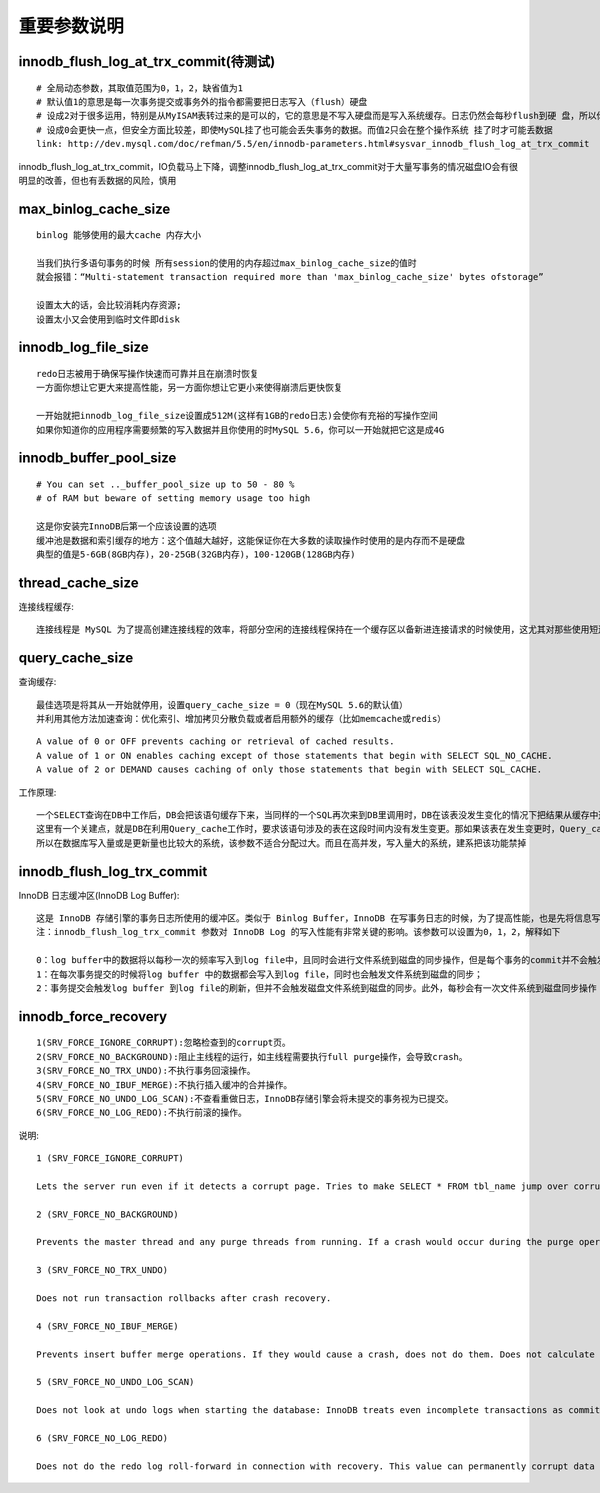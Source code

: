 重要参数说明
----------------
innodb_flush_log_at_trx_commit(待测试)
'''''''''''''''''''''''''''''''''''''''''''
::
  
    # 全局动态参数，其取值范围为0，1，2，缺省值为1
    # 默认值1的意思是每一次事务提交或事务外的指令都需要把日志写入（flush）硬盘
    # 设成2对于很多运用，特别是从MyISAM表转过来的是可以的，它的意思是不写入硬盘而是写入系统缓存。日志仍然会每秒flush到硬 盘，所以你一般不会丢失超过1-2秒的更新
    # 设成0会更快一点，但安全方面比较差，即使MySQL挂了也可能会丢失事务的数据。而值2只会在整个操作系统 挂了时才可能丢数据
    link: http://dev.mysql.com/doc/refman/5.5/en/innodb-parameters.html#sysvar_innodb_flush_log_at_trx_commit


.. figure:: ../images/mysql_conf_innodb_flush_log_at_trx_commit.png
   :width: 40%

innodb_flush_log_at_trx_commit，IO负载马上下降，调整innodb_flush_log_at_trx_commit对于大量写事务的情况磁盘IO会有很明显的改善，但也有丢数据的风险，慎用
           
max_binlog_cache_size
'''''''''''''''''''''''''''
::

    binlog 能够使用的最大cache 内存大小

    当我们执行多语句事务的时候 所有session的使用的内存超过max_binlog_cache_size的值时
    就会报错：“Multi-statement transaction required more than 'max_binlog_cache_size' bytes ofstorage”

    设置太大的话，会比较消耗内存资源;
    设置太小又会使用到临时文件即disk

innodb_log_file_size
''''''''''''''''''''''''
::

   redo日志被用于确保写操作快速而可靠并且在崩溃时恢复
   一方面你想让它更大来提高性能，另一方面你想让它更小来使得崩溃后更快恢复
   
   一开始就把innodb_log_file_size设置成512M(这样有1GB的redo日志)会使你有充裕的写操作空间
   如果你知道你的应用程序需要频繁的写入数据并且你使用的时MySQL 5.6，你可以一开始就把它这是成4G

   

innodb_buffer_pool_size
'''''''''''''''''''''''''''
::

    # You can set .._buffer_pool_size up to 50 - 80 %
    # of RAM but beware of setting memory usage too high

    这是你安装完InnoDB后第一个应该设置的选项
    缓冲池是数据和索引缓存的地方：这个值越大越好，这能保证你在大多数的读取操作时使用的是内存而不是硬盘
    典型的值是5-6GB(8GB内存)，20-25GB(32GB内存)，100-120GB(128GB内存)

thread_cache_size
''''''''''''''''''''
连接线程缓存::

  连接线程是 MySQL 为了提高创建连接线程的效率，将部分空闲的连接线程保持在一个缓存区以备新进连接请求的时候使用，这尤其对那些使用短连接的应用程序来说可以极大的提高创建连接的效率。当我们通过 thread_cache_size 设置了连接线程缓存池可以缓存的连接线程的大小之后，可以通过(Connections – Threads_created) / Connections * 100% 计算出连接线程缓存的命中率。注意，这里设置的是可以缓存的连接线程的数目，而不是内存空间的大小
    
query_cache_size
'''''''''''''''''''''
查询缓存::

   最佳选项是将其从一开始就停用，设置query_cache_size = 0（现在MySQL 5.6的默认值）
   并利用其他方法加速查询：优化索引、增加拷贝分散负载或者启用额外的缓存（比如memcache或redis）

::

   A value of 0 or OFF prevents caching or retrieval of cached results.
   A value of 1 or ON enables caching except of those statements that begin with SELECT SQL_NO_CACHE.
   A value of 2 or DEMAND causes caching of only those statements that begin with SELECT SQL_CACHE.

   
   
工作原理::
  
   一个SELECT查询在DB中工作后，DB会把该语句缓存下来，当同样的一个SQL再次来到DB里调用时，DB在该表没发生变化的情况下把结果从缓存中返回给Client
   这里有一个关建点，就是DB在利用Query_cache工作时，要求该语句涉及的表在这段时间内没有发生变更。那如果该表在发生变更时，Query_cache里的数据又怎么处理呢？首先要把Query_cache和该表相关的语句全部置为失效，然后在写入更新。那么如果Query_cache非常大，该表的查询结构又比较多，查询语句失效也慢，一个更新或是Insert就会很慢，这样看到的就是Update或是Insert怎么这么慢了
   所以在数据库写入量或是更新量也比较大的系统，该参数不适合分配过大。而且在高并发，写入量大的系统，建系把该功能禁掉

innodb_flush_log_trx_commit
''''''''''''''''''''''''''''''
InnoDB 日志缓冲区(InnoDB Log Buffer)::

   这是 InnoDB 存储引擎的事务日志所使用的缓冲区。类似于 Binlog Buffer，InnoDB 在写事务日志的时候，为了提高性能，也是先将信息写入 Innofb Log Buffer 中，当满足 innodb_flush_log_trx_commit 参数所设置的相应条件（或者日志缓冲区写满）之后，才会将日志写到文件（或者同步到磁盘）中。可以通过 innodb_log_buffer_size 参数设置其可以使用的最大内存空间
   注：innodb_flush_log_trx_commit 参数对 InnoDB Log 的写入性能有非常关键的影响。该参数可以设置为0，1，2，解释如下

   0：log buffer中的数据将以每秒一次的频率写入到log file中，且同时会进行文件系统到磁盘的同步操作，但是每个事务的commit并不会触发任何log buffer 到log file的刷新或者文件系统到磁盘的刷新操作；
   1：在每次事务提交的时候将log buffer 中的数据都会写入到log file，同时也会触发文件系统到磁盘的同步；
   2：事务提交会触发log buffer 到log file的刷新，但并不会触发磁盘文件系统到磁盘的同步。此外，每秒会有一次文件系统到磁盘同步操作

innodb_force_recovery
'''''''''''''''''''''''''
::

   1(SRV_FORCE_IGNORE_CORRUPT):忽略检查到的corrupt页。
   2(SRV_FORCE_NO_BACKGROUND):阻止主线程的运行，如主线程需要执行full purge操作，会导致crash。
   3(SRV_FORCE_NO_TRX_UNDO):不执行事务回滚操作。
   4(SRV_FORCE_NO_IBUF_MERGE):不执行插入缓冲的合并操作。
   5(SRV_FORCE_NO_UNDO_LOG_SCAN):不查看重做日志，InnoDB存储引擎会将未提交的事务视为已提交。
   6(SRV_FORCE_NO_LOG_REDO):不执行前滚的操作。


说明::

  1 (SRV_FORCE_IGNORE_CORRUPT)

  Lets the server run even if it detects a corrupt page. Tries to make SELECT * FROM tbl_name jump over corrupt index records and pages, which helps in dumping tables.

  2 (SRV_FORCE_NO_BACKGROUND)

  Prevents the master thread and any purge threads from running. If a crash would occur during the purge operation, this recovery value prevents it.

  3 (SRV_FORCE_NO_TRX_UNDO)

  Does not run transaction rollbacks after crash recovery.

  4 (SRV_FORCE_NO_IBUF_MERGE)

  Prevents insert buffer merge operations. If they would cause a crash, does not do them. Does not calculate table statistics. This value can permanently corrupt data files. After using this value, be prepared to drop and recreate all secondary indexes.

  5 (SRV_FORCE_NO_UNDO_LOG_SCAN)

  Does not look at undo logs when starting the database: InnoDB treats even incomplete transactions as committed. This value can permanently corrupt data files.

  6 (SRV_FORCE_NO_LOG_REDO)

  Does not do the redo log roll-forward in connection with recovery. This value can permanently corrupt data files. Leaves database pages in an obsolete state, which in turn may introduce more corruption into B-trees and other database structures.



